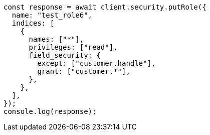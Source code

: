 // This file is autogenerated, DO NOT EDIT
// Use `node scripts/generate-docs-examples.js` to generate the docs examples

[source, js]
----
const response = await client.security.putRole({
  name: "test_role6",
  indices: [
    {
      names: ["*"],
      privileges: ["read"],
      field_security: {
        except: ["customer.handle"],
        grant: ["customer.*"],
      },
    },
  ],
});
console.log(response);
----
